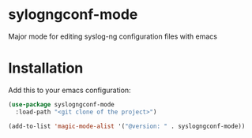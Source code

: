 * sylogngconf-mode
Major mode for editing syslog-ng configuration files with emacs

* Installation
Add this to your emacs configuration:

#+BEGIN_SRC emacs-lisp
(use-package syslogngconf-mode
  :load-path "<git clone of the project>")

(add-to-list 'magic-mode-alist '("@version: " . syslogngconf-mode))
#+END_SRC
